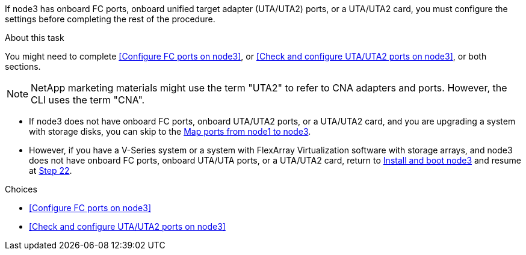If node3 has onboard FC ports, onboard unified target adapter (UTA/UTA2) ports, or a UTA/UTA2 card, you must configure the settings before completing the rest of the procedure.

.About this task

You might need to complete <<Configure FC ports on node3>>, or <<Check and configure UTA/UTA2 ports on node3>>, or both sections.

NOTE: NetApp marketing materials might use the term "UTA2" to refer to CNA adapters and ports. However, the CLI uses the term "CNA".

* If node3 does not have onboard FC ports, onboard UTA/UTA2 ports, or a UTA/UTA2 card, and you are upgrading a system with storage disks, you can skip to the link:map_ports_node1_node3.html[Map ports from node1 to node3].

* However, if you have a V-Series system or a system with FlexArray Virtualization software with storage arrays, and node3 does not have onboard FC ports, onboard UTA/UTA ports, or a UTA/UTA2 card, return to link:install_boot_node3.html[Install and boot node3] and resume at link:install_boot_node3.html#step22[Step 22].

.Choices

* <<Configure FC ports on node3>>
* <<Check and configure UTA/UTA2 ports on node3>>
